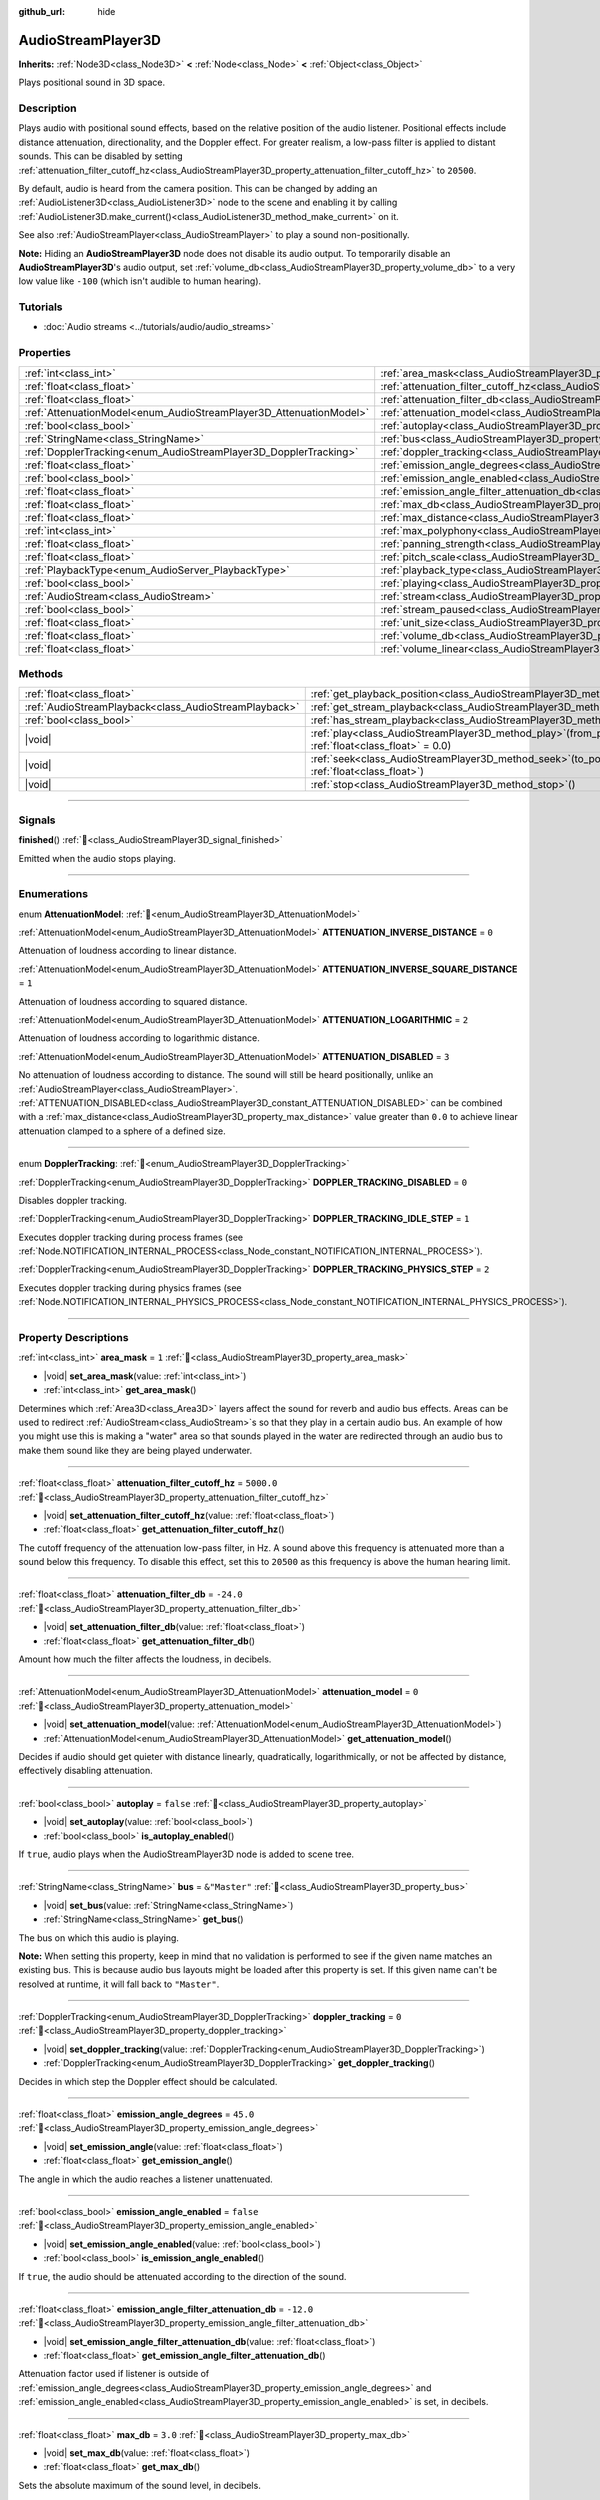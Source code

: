:github_url: hide

.. meta::
	:keywords: sound, sfx

.. DO NOT EDIT THIS FILE!!!
.. Generated automatically from Godot engine sources.
.. Generator: https://github.com/godotengine/godot/tree/master/doc/tools/make_rst.py.
.. XML source: https://github.com/godotengine/godot/tree/master/doc/classes/AudioStreamPlayer3D.xml.

.. _class_AudioStreamPlayer3D:

AudioStreamPlayer3D
===================

**Inherits:** :ref:`Node3D<class_Node3D>` **<** :ref:`Node<class_Node>` **<** :ref:`Object<class_Object>`

Plays positional sound in 3D space.

.. rst-class:: classref-introduction-group

Description
-----------

Plays audio with positional sound effects, based on the relative position of the audio listener. Positional effects include distance attenuation, directionality, and the Doppler effect. For greater realism, a low-pass filter is applied to distant sounds. This can be disabled by setting :ref:`attenuation_filter_cutoff_hz<class_AudioStreamPlayer3D_property_attenuation_filter_cutoff_hz>` to ``20500``.

By default, audio is heard from the camera position. This can be changed by adding an :ref:`AudioListener3D<class_AudioListener3D>` node to the scene and enabling it by calling :ref:`AudioListener3D.make_current()<class_AudioListener3D_method_make_current>` on it.

See also :ref:`AudioStreamPlayer<class_AudioStreamPlayer>` to play a sound non-positionally.

\ **Note:** Hiding an **AudioStreamPlayer3D** node does not disable its audio output. To temporarily disable an **AudioStreamPlayer3D**'s audio output, set :ref:`volume_db<class_AudioStreamPlayer3D_property_volume_db>` to a very low value like ``-100`` (which isn't audible to human hearing).

.. rst-class:: classref-introduction-group

Tutorials
---------

- :doc:`Audio streams <../tutorials/audio/audio_streams>`

.. rst-class:: classref-reftable-group

Properties
----------

.. table::
   :widths: auto

   +--------------------------------------------------------------------+----------------------------------------------------------------------------------------------------------------------+---------------+
   | :ref:`int<class_int>`                                              | :ref:`area_mask<class_AudioStreamPlayer3D_property_area_mask>`                                                       | ``1``         |
   +--------------------------------------------------------------------+----------------------------------------------------------------------------------------------------------------------+---------------+
   | :ref:`float<class_float>`                                          | :ref:`attenuation_filter_cutoff_hz<class_AudioStreamPlayer3D_property_attenuation_filter_cutoff_hz>`                 | ``5000.0``    |
   +--------------------------------------------------------------------+----------------------------------------------------------------------------------------------------------------------+---------------+
   | :ref:`float<class_float>`                                          | :ref:`attenuation_filter_db<class_AudioStreamPlayer3D_property_attenuation_filter_db>`                               | ``-24.0``     |
   +--------------------------------------------------------------------+----------------------------------------------------------------------------------------------------------------------+---------------+
   | :ref:`AttenuationModel<enum_AudioStreamPlayer3D_AttenuationModel>` | :ref:`attenuation_model<class_AudioStreamPlayer3D_property_attenuation_model>`                                       | ``0``         |
   +--------------------------------------------------------------------+----------------------------------------------------------------------------------------------------------------------+---------------+
   | :ref:`bool<class_bool>`                                            | :ref:`autoplay<class_AudioStreamPlayer3D_property_autoplay>`                                                         | ``false``     |
   +--------------------------------------------------------------------+----------------------------------------------------------------------------------------------------------------------+---------------+
   | :ref:`StringName<class_StringName>`                                | :ref:`bus<class_AudioStreamPlayer3D_property_bus>`                                                                   | ``&"Master"`` |
   +--------------------------------------------------------------------+----------------------------------------------------------------------------------------------------------------------+---------------+
   | :ref:`DopplerTracking<enum_AudioStreamPlayer3D_DopplerTracking>`   | :ref:`doppler_tracking<class_AudioStreamPlayer3D_property_doppler_tracking>`                                         | ``0``         |
   +--------------------------------------------------------------------+----------------------------------------------------------------------------------------------------------------------+---------------+
   | :ref:`float<class_float>`                                          | :ref:`emission_angle_degrees<class_AudioStreamPlayer3D_property_emission_angle_degrees>`                             | ``45.0``      |
   +--------------------------------------------------------------------+----------------------------------------------------------------------------------------------------------------------+---------------+
   | :ref:`bool<class_bool>`                                            | :ref:`emission_angle_enabled<class_AudioStreamPlayer3D_property_emission_angle_enabled>`                             | ``false``     |
   +--------------------------------------------------------------------+----------------------------------------------------------------------------------------------------------------------+---------------+
   | :ref:`float<class_float>`                                          | :ref:`emission_angle_filter_attenuation_db<class_AudioStreamPlayer3D_property_emission_angle_filter_attenuation_db>` | ``-12.0``     |
   +--------------------------------------------------------------------+----------------------------------------------------------------------------------------------------------------------+---------------+
   | :ref:`float<class_float>`                                          | :ref:`max_db<class_AudioStreamPlayer3D_property_max_db>`                                                             | ``3.0``       |
   +--------------------------------------------------------------------+----------------------------------------------------------------------------------------------------------------------+---------------+
   | :ref:`float<class_float>`                                          | :ref:`max_distance<class_AudioStreamPlayer3D_property_max_distance>`                                                 | ``0.0``       |
   +--------------------------------------------------------------------+----------------------------------------------------------------------------------------------------------------------+---------------+
   | :ref:`int<class_int>`                                              | :ref:`max_polyphony<class_AudioStreamPlayer3D_property_max_polyphony>`                                               | ``1``         |
   +--------------------------------------------------------------------+----------------------------------------------------------------------------------------------------------------------+---------------+
   | :ref:`float<class_float>`                                          | :ref:`panning_strength<class_AudioStreamPlayer3D_property_panning_strength>`                                         | ``1.0``       |
   +--------------------------------------------------------------------+----------------------------------------------------------------------------------------------------------------------+---------------+
   | :ref:`float<class_float>`                                          | :ref:`pitch_scale<class_AudioStreamPlayer3D_property_pitch_scale>`                                                   | ``1.0``       |
   +--------------------------------------------------------------------+----------------------------------------------------------------------------------------------------------------------+---------------+
   | :ref:`PlaybackType<enum_AudioServer_PlaybackType>`                 | :ref:`playback_type<class_AudioStreamPlayer3D_property_playback_type>`                                               | ``0``         |
   +--------------------------------------------------------------------+----------------------------------------------------------------------------------------------------------------------+---------------+
   | :ref:`bool<class_bool>`                                            | :ref:`playing<class_AudioStreamPlayer3D_property_playing>`                                                           | ``false``     |
   +--------------------------------------------------------------------+----------------------------------------------------------------------------------------------------------------------+---------------+
   | :ref:`AudioStream<class_AudioStream>`                              | :ref:`stream<class_AudioStreamPlayer3D_property_stream>`                                                             |               |
   +--------------------------------------------------------------------+----------------------------------------------------------------------------------------------------------------------+---------------+
   | :ref:`bool<class_bool>`                                            | :ref:`stream_paused<class_AudioStreamPlayer3D_property_stream_paused>`                                               | ``false``     |
   +--------------------------------------------------------------------+----------------------------------------------------------------------------------------------------------------------+---------------+
   | :ref:`float<class_float>`                                          | :ref:`unit_size<class_AudioStreamPlayer3D_property_unit_size>`                                                       | ``10.0``      |
   +--------------------------------------------------------------------+----------------------------------------------------------------------------------------------------------------------+---------------+
   | :ref:`float<class_float>`                                          | :ref:`volume_db<class_AudioStreamPlayer3D_property_volume_db>`                                                       | ``0.0``       |
   +--------------------------------------------------------------------+----------------------------------------------------------------------------------------------------------------------+---------------+
   | :ref:`float<class_float>`                                          | :ref:`volume_linear<class_AudioStreamPlayer3D_property_volume_linear>`                                               |               |
   +--------------------------------------------------------------------+----------------------------------------------------------------------------------------------------------------------+---------------+

.. rst-class:: classref-reftable-group

Methods
-------

.. table::
   :widths: auto

   +-------------------------------------------------------+-----------------------------------------------------------------------------------------------------------+
   | :ref:`float<class_float>`                             | :ref:`get_playback_position<class_AudioStreamPlayer3D_method_get_playback_position>`\ (\ )                |
   +-------------------------------------------------------+-----------------------------------------------------------------------------------------------------------+
   | :ref:`AudioStreamPlayback<class_AudioStreamPlayback>` | :ref:`get_stream_playback<class_AudioStreamPlayer3D_method_get_stream_playback>`\ (\ )                    |
   +-------------------------------------------------------+-----------------------------------------------------------------------------------------------------------+
   | :ref:`bool<class_bool>`                               | :ref:`has_stream_playback<class_AudioStreamPlayer3D_method_has_stream_playback>`\ (\ )                    |
   +-------------------------------------------------------+-----------------------------------------------------------------------------------------------------------+
   | |void|                                                | :ref:`play<class_AudioStreamPlayer3D_method_play>`\ (\ from_position\: :ref:`float<class_float>` = 0.0\ ) |
   +-------------------------------------------------------+-----------------------------------------------------------------------------------------------------------+
   | |void|                                                | :ref:`seek<class_AudioStreamPlayer3D_method_seek>`\ (\ to_position\: :ref:`float<class_float>`\ )         |
   +-------------------------------------------------------+-----------------------------------------------------------------------------------------------------------+
   | |void|                                                | :ref:`stop<class_AudioStreamPlayer3D_method_stop>`\ (\ )                                                  |
   +-------------------------------------------------------+-----------------------------------------------------------------------------------------------------------+

.. rst-class:: classref-section-separator

----

.. rst-class:: classref-descriptions-group

Signals
-------

.. _class_AudioStreamPlayer3D_signal_finished:

.. rst-class:: classref-signal

**finished**\ (\ ) :ref:`🔗<class_AudioStreamPlayer3D_signal_finished>`

Emitted when the audio stops playing.

.. rst-class:: classref-section-separator

----

.. rst-class:: classref-descriptions-group

Enumerations
------------

.. _enum_AudioStreamPlayer3D_AttenuationModel:

.. rst-class:: classref-enumeration

enum **AttenuationModel**: :ref:`🔗<enum_AudioStreamPlayer3D_AttenuationModel>`

.. _class_AudioStreamPlayer3D_constant_ATTENUATION_INVERSE_DISTANCE:

.. rst-class:: classref-enumeration-constant

:ref:`AttenuationModel<enum_AudioStreamPlayer3D_AttenuationModel>` **ATTENUATION_INVERSE_DISTANCE** = ``0``

Attenuation of loudness according to linear distance.

.. _class_AudioStreamPlayer3D_constant_ATTENUATION_INVERSE_SQUARE_DISTANCE:

.. rst-class:: classref-enumeration-constant

:ref:`AttenuationModel<enum_AudioStreamPlayer3D_AttenuationModel>` **ATTENUATION_INVERSE_SQUARE_DISTANCE** = ``1``

Attenuation of loudness according to squared distance.

.. _class_AudioStreamPlayer3D_constant_ATTENUATION_LOGARITHMIC:

.. rst-class:: classref-enumeration-constant

:ref:`AttenuationModel<enum_AudioStreamPlayer3D_AttenuationModel>` **ATTENUATION_LOGARITHMIC** = ``2``

Attenuation of loudness according to logarithmic distance.

.. _class_AudioStreamPlayer3D_constant_ATTENUATION_DISABLED:

.. rst-class:: classref-enumeration-constant

:ref:`AttenuationModel<enum_AudioStreamPlayer3D_AttenuationModel>` **ATTENUATION_DISABLED** = ``3``

No attenuation of loudness according to distance. The sound will still be heard positionally, unlike an :ref:`AudioStreamPlayer<class_AudioStreamPlayer>`. :ref:`ATTENUATION_DISABLED<class_AudioStreamPlayer3D_constant_ATTENUATION_DISABLED>` can be combined with a :ref:`max_distance<class_AudioStreamPlayer3D_property_max_distance>` value greater than ``0.0`` to achieve linear attenuation clamped to a sphere of a defined size.

.. rst-class:: classref-item-separator

----

.. _enum_AudioStreamPlayer3D_DopplerTracking:

.. rst-class:: classref-enumeration

enum **DopplerTracking**: :ref:`🔗<enum_AudioStreamPlayer3D_DopplerTracking>`

.. _class_AudioStreamPlayer3D_constant_DOPPLER_TRACKING_DISABLED:

.. rst-class:: classref-enumeration-constant

:ref:`DopplerTracking<enum_AudioStreamPlayer3D_DopplerTracking>` **DOPPLER_TRACKING_DISABLED** = ``0``

Disables doppler tracking.

.. _class_AudioStreamPlayer3D_constant_DOPPLER_TRACKING_IDLE_STEP:

.. rst-class:: classref-enumeration-constant

:ref:`DopplerTracking<enum_AudioStreamPlayer3D_DopplerTracking>` **DOPPLER_TRACKING_IDLE_STEP** = ``1``

Executes doppler tracking during process frames (see :ref:`Node.NOTIFICATION_INTERNAL_PROCESS<class_Node_constant_NOTIFICATION_INTERNAL_PROCESS>`).

.. _class_AudioStreamPlayer3D_constant_DOPPLER_TRACKING_PHYSICS_STEP:

.. rst-class:: classref-enumeration-constant

:ref:`DopplerTracking<enum_AudioStreamPlayer3D_DopplerTracking>` **DOPPLER_TRACKING_PHYSICS_STEP** = ``2``

Executes doppler tracking during physics frames (see :ref:`Node.NOTIFICATION_INTERNAL_PHYSICS_PROCESS<class_Node_constant_NOTIFICATION_INTERNAL_PHYSICS_PROCESS>`).

.. rst-class:: classref-section-separator

----

.. rst-class:: classref-descriptions-group

Property Descriptions
---------------------

.. _class_AudioStreamPlayer3D_property_area_mask:

.. rst-class:: classref-property

:ref:`int<class_int>` **area_mask** = ``1`` :ref:`🔗<class_AudioStreamPlayer3D_property_area_mask>`

.. rst-class:: classref-property-setget

- |void| **set_area_mask**\ (\ value\: :ref:`int<class_int>`\ )
- :ref:`int<class_int>` **get_area_mask**\ (\ )

Determines which :ref:`Area3D<class_Area3D>` layers affect the sound for reverb and audio bus effects. Areas can be used to redirect :ref:`AudioStream<class_AudioStream>`\ s so that they play in a certain audio bus. An example of how you might use this is making a "water" area so that sounds played in the water are redirected through an audio bus to make them sound like they are being played underwater.

.. rst-class:: classref-item-separator

----

.. _class_AudioStreamPlayer3D_property_attenuation_filter_cutoff_hz:

.. rst-class:: classref-property

:ref:`float<class_float>` **attenuation_filter_cutoff_hz** = ``5000.0`` :ref:`🔗<class_AudioStreamPlayer3D_property_attenuation_filter_cutoff_hz>`

.. rst-class:: classref-property-setget

- |void| **set_attenuation_filter_cutoff_hz**\ (\ value\: :ref:`float<class_float>`\ )
- :ref:`float<class_float>` **get_attenuation_filter_cutoff_hz**\ (\ )

The cutoff frequency of the attenuation low-pass filter, in Hz. A sound above this frequency is attenuated more than a sound below this frequency. To disable this effect, set this to ``20500`` as this frequency is above the human hearing limit.

.. rst-class:: classref-item-separator

----

.. _class_AudioStreamPlayer3D_property_attenuation_filter_db:

.. rst-class:: classref-property

:ref:`float<class_float>` **attenuation_filter_db** = ``-24.0`` :ref:`🔗<class_AudioStreamPlayer3D_property_attenuation_filter_db>`

.. rst-class:: classref-property-setget

- |void| **set_attenuation_filter_db**\ (\ value\: :ref:`float<class_float>`\ )
- :ref:`float<class_float>` **get_attenuation_filter_db**\ (\ )

Amount how much the filter affects the loudness, in decibels.

.. rst-class:: classref-item-separator

----

.. _class_AudioStreamPlayer3D_property_attenuation_model:

.. rst-class:: classref-property

:ref:`AttenuationModel<enum_AudioStreamPlayer3D_AttenuationModel>` **attenuation_model** = ``0`` :ref:`🔗<class_AudioStreamPlayer3D_property_attenuation_model>`

.. rst-class:: classref-property-setget

- |void| **set_attenuation_model**\ (\ value\: :ref:`AttenuationModel<enum_AudioStreamPlayer3D_AttenuationModel>`\ )
- :ref:`AttenuationModel<enum_AudioStreamPlayer3D_AttenuationModel>` **get_attenuation_model**\ (\ )

Decides if audio should get quieter with distance linearly, quadratically, logarithmically, or not be affected by distance, effectively disabling attenuation.

.. rst-class:: classref-item-separator

----

.. _class_AudioStreamPlayer3D_property_autoplay:

.. rst-class:: classref-property

:ref:`bool<class_bool>` **autoplay** = ``false`` :ref:`🔗<class_AudioStreamPlayer3D_property_autoplay>`

.. rst-class:: classref-property-setget

- |void| **set_autoplay**\ (\ value\: :ref:`bool<class_bool>`\ )
- :ref:`bool<class_bool>` **is_autoplay_enabled**\ (\ )

If ``true``, audio plays when the AudioStreamPlayer3D node is added to scene tree.

.. rst-class:: classref-item-separator

----

.. _class_AudioStreamPlayer3D_property_bus:

.. rst-class:: classref-property

:ref:`StringName<class_StringName>` **bus** = ``&"Master"`` :ref:`🔗<class_AudioStreamPlayer3D_property_bus>`

.. rst-class:: classref-property-setget

- |void| **set_bus**\ (\ value\: :ref:`StringName<class_StringName>`\ )
- :ref:`StringName<class_StringName>` **get_bus**\ (\ )

The bus on which this audio is playing.

\ **Note:** When setting this property, keep in mind that no validation is performed to see if the given name matches an existing bus. This is because audio bus layouts might be loaded after this property is set. If this given name can't be resolved at runtime, it will fall back to ``"Master"``.

.. rst-class:: classref-item-separator

----

.. _class_AudioStreamPlayer3D_property_doppler_tracking:

.. rst-class:: classref-property

:ref:`DopplerTracking<enum_AudioStreamPlayer3D_DopplerTracking>` **doppler_tracking** = ``0`` :ref:`🔗<class_AudioStreamPlayer3D_property_doppler_tracking>`

.. rst-class:: classref-property-setget

- |void| **set_doppler_tracking**\ (\ value\: :ref:`DopplerTracking<enum_AudioStreamPlayer3D_DopplerTracking>`\ )
- :ref:`DopplerTracking<enum_AudioStreamPlayer3D_DopplerTracking>` **get_doppler_tracking**\ (\ )

Decides in which step the Doppler effect should be calculated.

.. rst-class:: classref-item-separator

----

.. _class_AudioStreamPlayer3D_property_emission_angle_degrees:

.. rst-class:: classref-property

:ref:`float<class_float>` **emission_angle_degrees** = ``45.0`` :ref:`🔗<class_AudioStreamPlayer3D_property_emission_angle_degrees>`

.. rst-class:: classref-property-setget

- |void| **set_emission_angle**\ (\ value\: :ref:`float<class_float>`\ )
- :ref:`float<class_float>` **get_emission_angle**\ (\ )

The angle in which the audio reaches a listener unattenuated.

.. rst-class:: classref-item-separator

----

.. _class_AudioStreamPlayer3D_property_emission_angle_enabled:

.. rst-class:: classref-property

:ref:`bool<class_bool>` **emission_angle_enabled** = ``false`` :ref:`🔗<class_AudioStreamPlayer3D_property_emission_angle_enabled>`

.. rst-class:: classref-property-setget

- |void| **set_emission_angle_enabled**\ (\ value\: :ref:`bool<class_bool>`\ )
- :ref:`bool<class_bool>` **is_emission_angle_enabled**\ (\ )

If ``true``, the audio should be attenuated according to the direction of the sound.

.. rst-class:: classref-item-separator

----

.. _class_AudioStreamPlayer3D_property_emission_angle_filter_attenuation_db:

.. rst-class:: classref-property

:ref:`float<class_float>` **emission_angle_filter_attenuation_db** = ``-12.0`` :ref:`🔗<class_AudioStreamPlayer3D_property_emission_angle_filter_attenuation_db>`

.. rst-class:: classref-property-setget

- |void| **set_emission_angle_filter_attenuation_db**\ (\ value\: :ref:`float<class_float>`\ )
- :ref:`float<class_float>` **get_emission_angle_filter_attenuation_db**\ (\ )

Attenuation factor used if listener is outside of :ref:`emission_angle_degrees<class_AudioStreamPlayer3D_property_emission_angle_degrees>` and :ref:`emission_angle_enabled<class_AudioStreamPlayer3D_property_emission_angle_enabled>` is set, in decibels.

.. rst-class:: classref-item-separator

----

.. _class_AudioStreamPlayer3D_property_max_db:

.. rst-class:: classref-property

:ref:`float<class_float>` **max_db** = ``3.0`` :ref:`🔗<class_AudioStreamPlayer3D_property_max_db>`

.. rst-class:: classref-property-setget

- |void| **set_max_db**\ (\ value\: :ref:`float<class_float>`\ )
- :ref:`float<class_float>` **get_max_db**\ (\ )

Sets the absolute maximum of the sound level, in decibels.

.. rst-class:: classref-item-separator

----

.. _class_AudioStreamPlayer3D_property_max_distance:

.. rst-class:: classref-property

:ref:`float<class_float>` **max_distance** = ``0.0`` :ref:`🔗<class_AudioStreamPlayer3D_property_max_distance>`

.. rst-class:: classref-property-setget

- |void| **set_max_distance**\ (\ value\: :ref:`float<class_float>`\ )
- :ref:`float<class_float>` **get_max_distance**\ (\ )

The distance past which the sound can no longer be heard at all. Only has an effect if set to a value greater than ``0.0``. :ref:`max_distance<class_AudioStreamPlayer3D_property_max_distance>` works in tandem with :ref:`unit_size<class_AudioStreamPlayer3D_property_unit_size>`. However, unlike :ref:`unit_size<class_AudioStreamPlayer3D_property_unit_size>` whose behavior depends on the :ref:`attenuation_model<class_AudioStreamPlayer3D_property_attenuation_model>`, :ref:`max_distance<class_AudioStreamPlayer3D_property_max_distance>` always works in a linear fashion. This can be used to prevent the **AudioStreamPlayer3D** from requiring audio mixing when the listener is far away, which saves CPU resources.

.. rst-class:: classref-item-separator

----

.. _class_AudioStreamPlayer3D_property_max_polyphony:

.. rst-class:: classref-property

:ref:`int<class_int>` **max_polyphony** = ``1`` :ref:`🔗<class_AudioStreamPlayer3D_property_max_polyphony>`

.. rst-class:: classref-property-setget

- |void| **set_max_polyphony**\ (\ value\: :ref:`int<class_int>`\ )
- :ref:`int<class_int>` **get_max_polyphony**\ (\ )

The maximum number of sounds this node can play at the same time. Playing additional sounds after this value is reached will cut off the oldest sounds.

.. rst-class:: classref-item-separator

----

.. _class_AudioStreamPlayer3D_property_panning_strength:

.. rst-class:: classref-property

:ref:`float<class_float>` **panning_strength** = ``1.0`` :ref:`🔗<class_AudioStreamPlayer3D_property_panning_strength>`

.. rst-class:: classref-property-setget

- |void| **set_panning_strength**\ (\ value\: :ref:`float<class_float>`\ )
- :ref:`float<class_float>` **get_panning_strength**\ (\ )

Scales the panning strength for this node by multiplying the base :ref:`ProjectSettings.audio/general/3d_panning_strength<class_ProjectSettings_property_audio/general/3d_panning_strength>` by this factor. If the product is ``0.0`` then stereo panning is disabled and the volume is the same for all channels. If the product is ``1.0`` then one of the channels will be muted when the sound is located exactly to the left (or right) of the listener.

Two speaker stereo arrangements implement the `WebAudio standard for StereoPannerNode Panning <https://webaudio.github.io/web-audio-api/#stereopanner-algorithm>`__ where the volume is cosine of half the azimuth angle to the ear.

For other speaker arrangements such as the 5.1 and 7.1 the SPCAP (Speaker-Placement Correction Amplitude) algorithm is implemented.

.. rst-class:: classref-item-separator

----

.. _class_AudioStreamPlayer3D_property_pitch_scale:

.. rst-class:: classref-property

:ref:`float<class_float>` **pitch_scale** = ``1.0`` :ref:`🔗<class_AudioStreamPlayer3D_property_pitch_scale>`

.. rst-class:: classref-property-setget

- |void| **set_pitch_scale**\ (\ value\: :ref:`float<class_float>`\ )
- :ref:`float<class_float>` **get_pitch_scale**\ (\ )

The pitch and the tempo of the audio, as a multiplier of the audio sample's sample rate.

.. rst-class:: classref-item-separator

----

.. _class_AudioStreamPlayer3D_property_playback_type:

.. rst-class:: classref-property

:ref:`PlaybackType<enum_AudioServer_PlaybackType>` **playback_type** = ``0`` :ref:`🔗<class_AudioStreamPlayer3D_property_playback_type>`

.. rst-class:: classref-property-setget

- |void| **set_playback_type**\ (\ value\: :ref:`PlaybackType<enum_AudioServer_PlaybackType>`\ )
- :ref:`PlaybackType<enum_AudioServer_PlaybackType>` **get_playback_type**\ (\ )

**Experimental:** This property may be changed or removed in future versions.

The playback type of the stream player. If set other than to the default value, it will force that playback type.

.. rst-class:: classref-item-separator

----

.. _class_AudioStreamPlayer3D_property_playing:

.. rst-class:: classref-property

:ref:`bool<class_bool>` **playing** = ``false`` :ref:`🔗<class_AudioStreamPlayer3D_property_playing>`

.. rst-class:: classref-property-setget

- |void| **set_playing**\ (\ value\: :ref:`bool<class_bool>`\ )
- :ref:`bool<class_bool>` **is_playing**\ (\ )

If ``true``, audio is playing or is queued to be played (see :ref:`play()<class_AudioStreamPlayer3D_method_play>`).

.. rst-class:: classref-item-separator

----

.. _class_AudioStreamPlayer3D_property_stream:

.. rst-class:: classref-property

:ref:`AudioStream<class_AudioStream>` **stream** :ref:`🔗<class_AudioStreamPlayer3D_property_stream>`

.. rst-class:: classref-property-setget

- |void| **set_stream**\ (\ value\: :ref:`AudioStream<class_AudioStream>`\ )
- :ref:`AudioStream<class_AudioStream>` **get_stream**\ (\ )

The :ref:`AudioStream<class_AudioStream>` resource to be played.

.. rst-class:: classref-item-separator

----

.. _class_AudioStreamPlayer3D_property_stream_paused:

.. rst-class:: classref-property

:ref:`bool<class_bool>` **stream_paused** = ``false`` :ref:`🔗<class_AudioStreamPlayer3D_property_stream_paused>`

.. rst-class:: classref-property-setget

- |void| **set_stream_paused**\ (\ value\: :ref:`bool<class_bool>`\ )
- :ref:`bool<class_bool>` **get_stream_paused**\ (\ )

If ``true``, the playback is paused. You can resume it by setting :ref:`stream_paused<class_AudioStreamPlayer3D_property_stream_paused>` to ``false``.

.. rst-class:: classref-item-separator

----

.. _class_AudioStreamPlayer3D_property_unit_size:

.. rst-class:: classref-property

:ref:`float<class_float>` **unit_size** = ``10.0`` :ref:`🔗<class_AudioStreamPlayer3D_property_unit_size>`

.. rst-class:: classref-property-setget

- |void| **set_unit_size**\ (\ value\: :ref:`float<class_float>`\ )
- :ref:`float<class_float>` **get_unit_size**\ (\ )

The factor for the attenuation effect. Higher values make the sound audible over a larger distance.

.. rst-class:: classref-item-separator

----

.. _class_AudioStreamPlayer3D_property_volume_db:

.. rst-class:: classref-property

:ref:`float<class_float>` **volume_db** = ``0.0`` :ref:`🔗<class_AudioStreamPlayer3D_property_volume_db>`

.. rst-class:: classref-property-setget

- |void| **set_volume_db**\ (\ value\: :ref:`float<class_float>`\ )
- :ref:`float<class_float>` **get_volume_db**\ (\ )

The base sound level before attenuation, in decibels.

.. rst-class:: classref-item-separator

----

.. _class_AudioStreamPlayer3D_property_volume_linear:

.. rst-class:: classref-property

:ref:`float<class_float>` **volume_linear** :ref:`🔗<class_AudioStreamPlayer3D_property_volume_linear>`

.. rst-class:: classref-property-setget

- |void| **set_volume_linear**\ (\ value\: :ref:`float<class_float>`\ )
- :ref:`float<class_float>` **get_volume_linear**\ (\ )

The base sound level before attenuation, as a linear value.

\ **Note:** This member modifies :ref:`volume_db<class_AudioStreamPlayer3D_property_volume_db>` for convenience. The returned value is equivalent to the result of :ref:`@GlobalScope.db_to_linear()<class_@GlobalScope_method_db_to_linear>` on :ref:`volume_db<class_AudioStreamPlayer3D_property_volume_db>`. Setting this member is equivalent to setting :ref:`volume_db<class_AudioStreamPlayer3D_property_volume_db>` to the result of :ref:`@GlobalScope.linear_to_db()<class_@GlobalScope_method_linear_to_db>` on a value.

.. rst-class:: classref-section-separator

----

.. rst-class:: classref-descriptions-group

Method Descriptions
-------------------

.. _class_AudioStreamPlayer3D_method_get_playback_position:

.. rst-class:: classref-method

:ref:`float<class_float>` **get_playback_position**\ (\ ) :ref:`🔗<class_AudioStreamPlayer3D_method_get_playback_position>`

Returns the position in the :ref:`AudioStream<class_AudioStream>`.

.. rst-class:: classref-item-separator

----

.. _class_AudioStreamPlayer3D_method_get_stream_playback:

.. rst-class:: classref-method

:ref:`AudioStreamPlayback<class_AudioStreamPlayback>` **get_stream_playback**\ (\ ) :ref:`🔗<class_AudioStreamPlayer3D_method_get_stream_playback>`

Returns the :ref:`AudioStreamPlayback<class_AudioStreamPlayback>` object associated with this **AudioStreamPlayer3D**.

.. rst-class:: classref-item-separator

----

.. _class_AudioStreamPlayer3D_method_has_stream_playback:

.. rst-class:: classref-method

:ref:`bool<class_bool>` **has_stream_playback**\ (\ ) :ref:`🔗<class_AudioStreamPlayer3D_method_has_stream_playback>`

Returns whether the :ref:`AudioStreamPlayer<class_AudioStreamPlayer>` can return the :ref:`AudioStreamPlayback<class_AudioStreamPlayback>` object or not.

.. rst-class:: classref-item-separator

----

.. _class_AudioStreamPlayer3D_method_play:

.. rst-class:: classref-method

|void| **play**\ (\ from_position\: :ref:`float<class_float>` = 0.0\ ) :ref:`🔗<class_AudioStreamPlayer3D_method_play>`

Queues the audio to play on the next physics frame, from the given position ``from_position``, in seconds.

.. rst-class:: classref-item-separator

----

.. _class_AudioStreamPlayer3D_method_seek:

.. rst-class:: classref-method

|void| **seek**\ (\ to_position\: :ref:`float<class_float>`\ ) :ref:`🔗<class_AudioStreamPlayer3D_method_seek>`

Sets the position from which audio will be played, in seconds.

.. rst-class:: classref-item-separator

----

.. _class_AudioStreamPlayer3D_method_stop:

.. rst-class:: classref-method

|void| **stop**\ (\ ) :ref:`🔗<class_AudioStreamPlayer3D_method_stop>`

Stops the audio.

.. |virtual| replace:: :abbr:`virtual (This method should typically be overridden by the user to have any effect.)`
.. |required| replace:: :abbr:`required (This method is required to be overridden when extending its base class.)`
.. |const| replace:: :abbr:`const (This method has no side effects. It doesn't modify any of the instance's member variables.)`
.. |vararg| replace:: :abbr:`vararg (This method accepts any number of arguments after the ones described here.)`
.. |constructor| replace:: :abbr:`constructor (This method is used to construct a type.)`
.. |static| replace:: :abbr:`static (This method doesn't need an instance to be called, so it can be called directly using the class name.)`
.. |operator| replace:: :abbr:`operator (This method describes a valid operator to use with this type as left-hand operand.)`
.. |bitfield| replace:: :abbr:`BitField (This value is an integer composed as a bitmask of the following flags.)`
.. |void| replace:: :abbr:`void (No return value.)`
